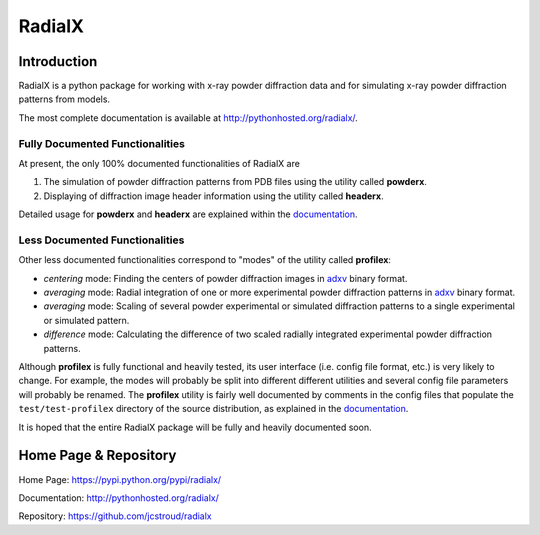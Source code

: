 =========
 RadialX 
=========

Introduction
------------

RadialX is a python package for working with x-ray
powder diffraction data and for simulating
x-ray powder diffraction patterns from models.

The most complete documentation is available at
http://pythonhosted.org/radialx/.

Fully Documented Functionalities
~~~~~~~~~~~~~~~~~~~~~~~~~~~~~~~~~

At present, the only 100% documented functionalities of RadialX are

1. The simulation of powder diffraction patterns
   from PDB files using the utility called **powderx**.

2. Displaying of diffraction image header information
   using the utility called **headerx**.

Detailed usage for **powderx** and **headerx** are
explained within the documentation_.

Less Documented Functionalities
~~~~~~~~~~~~~~~~~~~~~~~~~~~~~~~

Other less documented functionalities correspond to "modes" of the
utility called **profilex**:

- *centering* mode: Finding the centers of powder diffraction images
  in adxv_ binary format.
- *averaging* mode: Radial integration of one or
  more experimental powder diffraction patterns in adxv_ binary format.
- *averaging* mode: Scaling of several powder experimental or simulated
  diffraction patterns to a single experimental or simulated pattern.
- *difference* mode: Calculating the difference of two scaled
  radially integrated experimental powder diffraction patterns.

Although **profilex** is fully functional and heavily tested, its
user interface (i.e. config file format, etc.) is very likely to
change. For example, the modes will probably be split into different
different utilities and several config file parameters will
probably be renamed. The **profilex** utility is fairly well documented by
comments in the config files that populate the ``test/test-profilex``
directory of the source distribution, as explained in the
documentation_.

It is hoped that the entire RadialX package will be fully
and heavily documented soon.

.. _adxv: http://www.scripps.edu/~arvai/adxv.html
.. _documentation: http://pythonhosted.org/radialx/


Home Page & Repository
----------------------

Home Page: https://pypi.python.org/pypi/radialx/

Documentation: http://pythonhosted.org/radialx/

Repository: https://github.com/jcstroud/radialx
